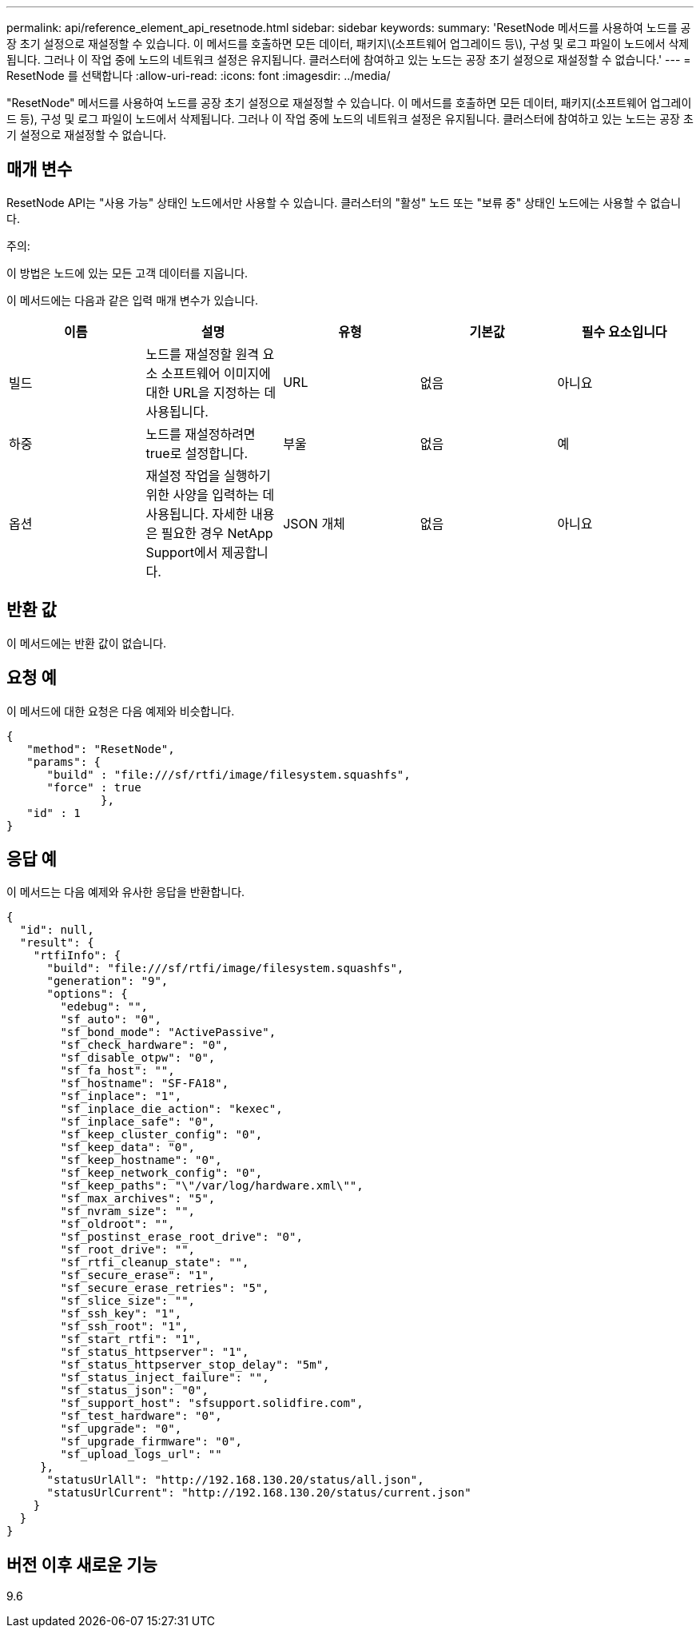 ---
permalink: api/reference_element_api_resetnode.html 
sidebar: sidebar 
keywords:  
summary: 'ResetNode 메서드를 사용하여 노드를 공장 초기 설정으로 재설정할 수 있습니다. 이 메서드를 호출하면 모든 데이터, 패키지\(소프트웨어 업그레이드 등\), 구성 및 로그 파일이 노드에서 삭제됩니다. 그러나 이 작업 중에 노드의 네트워크 설정은 유지됩니다. 클러스터에 참여하고 있는 노드는 공장 초기 설정으로 재설정할 수 없습니다.' 
---
= ResetNode 를 선택합니다
:allow-uri-read: 
:icons: font
:imagesdir: ../media/


[role="lead"]
"ResetNode" 메서드를 사용하여 노드를 공장 초기 설정으로 재설정할 수 있습니다. 이 메서드를 호출하면 모든 데이터, 패키지(소프트웨어 업그레이드 등), 구성 및 로그 파일이 노드에서 삭제됩니다. 그러나 이 작업 중에 노드의 네트워크 설정은 유지됩니다. 클러스터에 참여하고 있는 노드는 공장 초기 설정으로 재설정할 수 없습니다.



== 매개 변수

ResetNode API는 "사용 가능" 상태인 노드에서만 사용할 수 있습니다. 클러스터의 "활성" 노드 또는 "보류 중" 상태인 노드에는 사용할 수 없습니다.

주의:

이 방법은 노드에 있는 모든 고객 데이터를 지웁니다.

이 메서드에는 다음과 같은 입력 매개 변수가 있습니다.

|===
| 이름 | 설명 | 유형 | 기본값 | 필수 요소입니다 


 a| 
빌드
 a| 
노드를 재설정할 원격 요소 소프트웨어 이미지에 대한 URL을 지정하는 데 사용됩니다.
 a| 
URL
 a| 
없음
 a| 
아니요



 a| 
하중
 a| 
노드를 재설정하려면 true로 설정합니다.
 a| 
부울
 a| 
없음
 a| 
예



 a| 
옵션
 a| 
재설정 작업을 실행하기 위한 사양을 입력하는 데 사용됩니다. 자세한 내용은 필요한 경우 NetApp Support에서 제공합니다.
 a| 
JSON 개체
 a| 
없음
 a| 
아니요

|===


== 반환 값

이 메서드에는 반환 값이 없습니다.



== 요청 예

이 메서드에 대한 요청은 다음 예제와 비슷합니다.

[listing]
----
{
   "method": "ResetNode",
   "params": {
      "build" : "file:///sf/rtfi/image/filesystem.squashfs",
      "force" : true
              },
   "id" : 1
}
----


== 응답 예

이 메서드는 다음 예제와 유사한 응답을 반환합니다.

[listing]
----
{
  "id": null,
  "result": {
    "rtfiInfo": {
      "build": "file:///sf/rtfi/image/filesystem.squashfs",
      "generation": "9",
      "options": {
        "edebug": "",
        "sf_auto": "0",
        "sf_bond_mode": "ActivePassive",
        "sf_check_hardware": "0",
        "sf_disable_otpw": "0",
        "sf_fa_host": "",
        "sf_hostname": "SF-FA18",
        "sf_inplace": "1",
        "sf_inplace_die_action": "kexec",
        "sf_inplace_safe": "0",
        "sf_keep_cluster_config": "0",
        "sf_keep_data": "0",
        "sf_keep_hostname": "0",
        "sf_keep_network_config": "0",
        "sf_keep_paths": "\"/var/log/hardware.xml\"",
        "sf_max_archives": "5",
        "sf_nvram_size": "",
        "sf_oldroot": "",
        "sf_postinst_erase_root_drive": "0",
        "sf_root_drive": "",
        "sf_rtfi_cleanup_state": "",
        "sf_secure_erase": "1",
        "sf_secure_erase_retries": "5",
        "sf_slice_size": "",
        "sf_ssh_key": "1",
        "sf_ssh_root": "1",
        "sf_start_rtfi": "1",
        "sf_status_httpserver": "1",
        "sf_status_httpserver_stop_delay": "5m",
        "sf_status_inject_failure": "",
        "sf_status_json": "0",
        "sf_support_host": "sfsupport.solidfire.com",
        "sf_test_hardware": "0",
        "sf_upgrade": "0",
        "sf_upgrade_firmware": "0",
        "sf_upload_logs_url": ""
     },
      "statusUrlAll": "http://192.168.130.20/status/all.json",
      "statusUrlCurrent": "http://192.168.130.20/status/current.json"
    }
  }
}
----


== 버전 이후 새로운 기능

9.6
